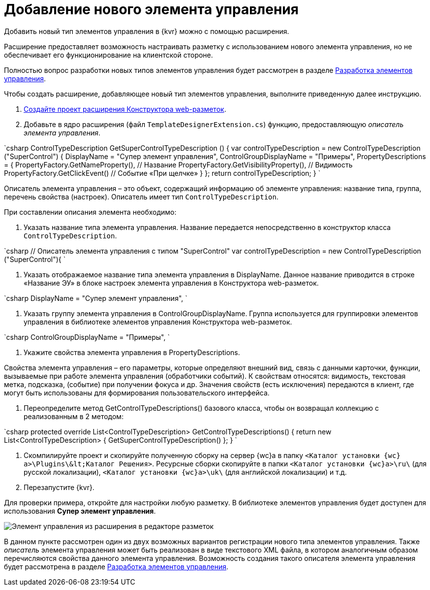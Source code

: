 = Добавление нового элемента управления

Добавить новый тип элементов управления в {kvr} можно с помощью расширения.

Расширение предоставляет возможность настраивать разметку с использованием нового элемента управления, но не обеспечивает его функционирование на клиентской стороне.

Полностью вопрос разработки новых типов элементов управления будет рассмотрен в разделе link:NewControls.md[Разработка элементов управления].

Чтобы создать расширение, добавляющее новый тип элементов управления, выполните приведенную далее инструкцию.

. link:LayoutDesignerExtensionNew.md[Создайте проект расширения Конструктора web-разметок].

. Добавьте в ядро расширения (файл `TemplateDesignerExtension.cs`) функцию, предоставляющую _описатель элемента управления_.

`csharp
   ControlTypeDescription GetSuperControlTypeDescription () 
   {
     var controlTypeDescription = new ControlTypeDescription (&quot;SuperControl&quot;) {
         DisplayName = &quot;Супер элемент управления&quot;,
         ControlGroupDisplayName = &quot;Примеры&quot;,
         PropertyDescriptions = {
             PropertyFactory.GetNameProperty(), // Название
             PropertyFactory.GetVisibilityProperty(), // Видимость
             PropertyFactory.GetClickEvent() // Событие «При щелчке»
         }
     };
     return controlTypeDescription;
   }
`

Описатель элемента управления – это объект, содержащий информацию об элементе управления: название типа, группа, перечень свойства (настроек). Описатель имеет тип `ControlTypeDescription`.

При составлении описания элемента необходимо:

. Указать название типа элемента управления. Название передается непосредственно в конструктор класса `ControlTypeDescription`.

`csharp
     // Описатель элемента управления с типом &quot;SuperControl&quot;
     var controlTypeDescription = new ControlTypeDescription (&quot;SuperControl&quot;){
`

. Указать отображаемое название типа элемента управления в DisplayName. Данное название приводится в строке «Название ЭУ» в блоке настроек элемента управления в Конструктора web-разметок.

`csharp
     DisplayName = &quot;Супер элемент управления&quot;,
`

. Указать группу элемента управления в ControlGroupDisplayName. Группа используется для группировки элементов управления в библиотеке элементов управления Конструктора web-разметок.

`csharp
  ControlGroupDisplayName = &quot;Примеры&quot;,
`

. Укажите свойства элемента управления в PropertyDescriptions.

Свойства элемента управления – его параметры, которые определяют внешний вид, связь с данными карточки, функции, вызываемые при работе элемента управления (обработчики событий). К свойствам относятся: видимость, текстовая метка, подсказка, (событие) при получении фокуса и др. Значения свойств (есть исключения) передаются в клиент, где могут быть использованы для формирования пользовательского интерфейса.

. Переопределите метод GetControlTypeDescriptions() базового класса, чтобы он возвращал коллекцию с реализованным в 2 методом:

`csharp
   protected override List&lt;ControlTypeDescription&gt; GetControlTypeDescriptions()
   {
      return new List&lt;ControlTypeDescription&gt;
      {
          GetSuperControlTypeDescription()
      };
    }
`

. Скомпилируйте проект и скопируйте полученную сборку на сервер {wc}а в папку `&lt;Каталог установки {wc}а&gt;\Plugins\\&lt;Каталог Решения&gt;`. Ресурсные сборки скопируйте в папки `&lt;Каталог установки {wc}а&gt;\ru\` (для русской локализации), `&lt;Каталог установки {wc}а&gt;\uk\` (для английской локализации) и т.д.
. Перезапустите {kvr}.

Для проверки примера, откройте для настройки любую разметку. В библиотеке элементов управления будет доступен для использования *Супер элемент управления*.

image:img/controlsLibrary.png[Элемент управления из расширения в редакторе разметок]

В данном пункте рассмотрен один из двух возможных вариантов регистрации нового типа элементов управления. Также _описатель_ элемента управления может быть реализован в виде текстового XML файла, в котором аналогичным образом перечисляются свойства данного элемента управления. Возможность создания такого описателя элемента управления будет рассмотрена в разделе link:NewControls.md[Разработка элементов управления].
